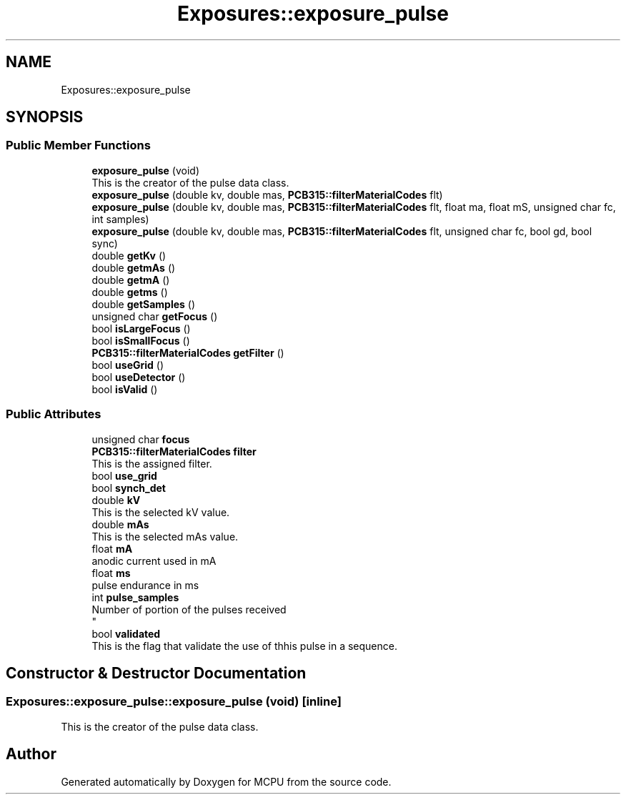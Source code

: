 .TH "Exposures::exposure_pulse" 3 "Mon Sep 30 2024" "MCPU" \" -*- nroff -*-
.ad l
.nh
.SH NAME
Exposures::exposure_pulse
.SH SYNOPSIS
.br
.PP
.SS "Public Member Functions"

.in +1c
.ti -1c
.RI "\fBexposure_pulse\fP (void)"
.br
.RI "This is the creator of the pulse data class\&. "
.ti -1c
.RI "\fBexposure_pulse\fP (double kv, double mas, \fBPCB315::filterMaterialCodes\fP flt)"
.br
.ti -1c
.RI "\fBexposure_pulse\fP (double kv, double mas, \fBPCB315::filterMaterialCodes\fP flt, float ma, float mS, unsigned char fc, int samples)"
.br
.ti -1c
.RI "\fBexposure_pulse\fP (double kv, double mas, \fBPCB315::filterMaterialCodes\fP flt, unsigned char fc, bool gd, bool sync)"
.br
.ti -1c
.RI "double \fBgetKv\fP ()"
.br
.ti -1c
.RI "double \fBgetmAs\fP ()"
.br
.ti -1c
.RI "double \fBgetmA\fP ()"
.br
.ti -1c
.RI "double \fBgetms\fP ()"
.br
.ti -1c
.RI "double \fBgetSamples\fP ()"
.br
.ti -1c
.RI "unsigned char \fBgetFocus\fP ()"
.br
.ti -1c
.RI "bool \fBisLargeFocus\fP ()"
.br
.ti -1c
.RI "bool \fBisSmallFocus\fP ()"
.br
.ti -1c
.RI "\fBPCB315::filterMaterialCodes\fP \fBgetFilter\fP ()"
.br
.ti -1c
.RI "bool \fBuseGrid\fP ()"
.br
.ti -1c
.RI "bool \fBuseDetector\fP ()"
.br
.ti -1c
.RI "bool \fBisValid\fP ()"
.br
.in -1c
.SS "Public Attributes"

.in +1c
.ti -1c
.RI "unsigned char \fBfocus\fP"
.br
.ti -1c
.RI "\fBPCB315::filterMaterialCodes\fP \fBfilter\fP"
.br
.RI "This is the assigned filter\&. "
.ti -1c
.RI "bool \fBuse_grid\fP"
.br
.ti -1c
.RI "bool \fBsynch_det\fP"
.br
.ti -1c
.RI "double \fBkV\fP"
.br
.RI "This is the selected kV value\&. "
.ti -1c
.RI "double \fBmAs\fP"
.br
.RI "This is the selected mAs value\&. "
.ti -1c
.RI "float \fBmA\fP"
.br
.RI "anodic current used in mA "
.ti -1c
.RI "float \fBms\fP"
.br
.RI "pulse endurance in ms "
.ti -1c
.RI "int \fBpulse_samples\fP"
.br
.RI "Number of portion of the pulses received 
.br
 "
.ti -1c
.RI "bool \fBvalidated\fP"
.br
.RI "This is the flag that validate the use of thhis pulse in a sequence\&. "
.in -1c
.SH "Constructor & Destructor Documentation"
.PP 
.SS "Exposures::exposure_pulse::exposure_pulse (void)\fC [inline]\fP"

.PP
This is the creator of the pulse data class\&. 

.SH "Author"
.PP 
Generated automatically by Doxygen for MCPU from the source code\&.
